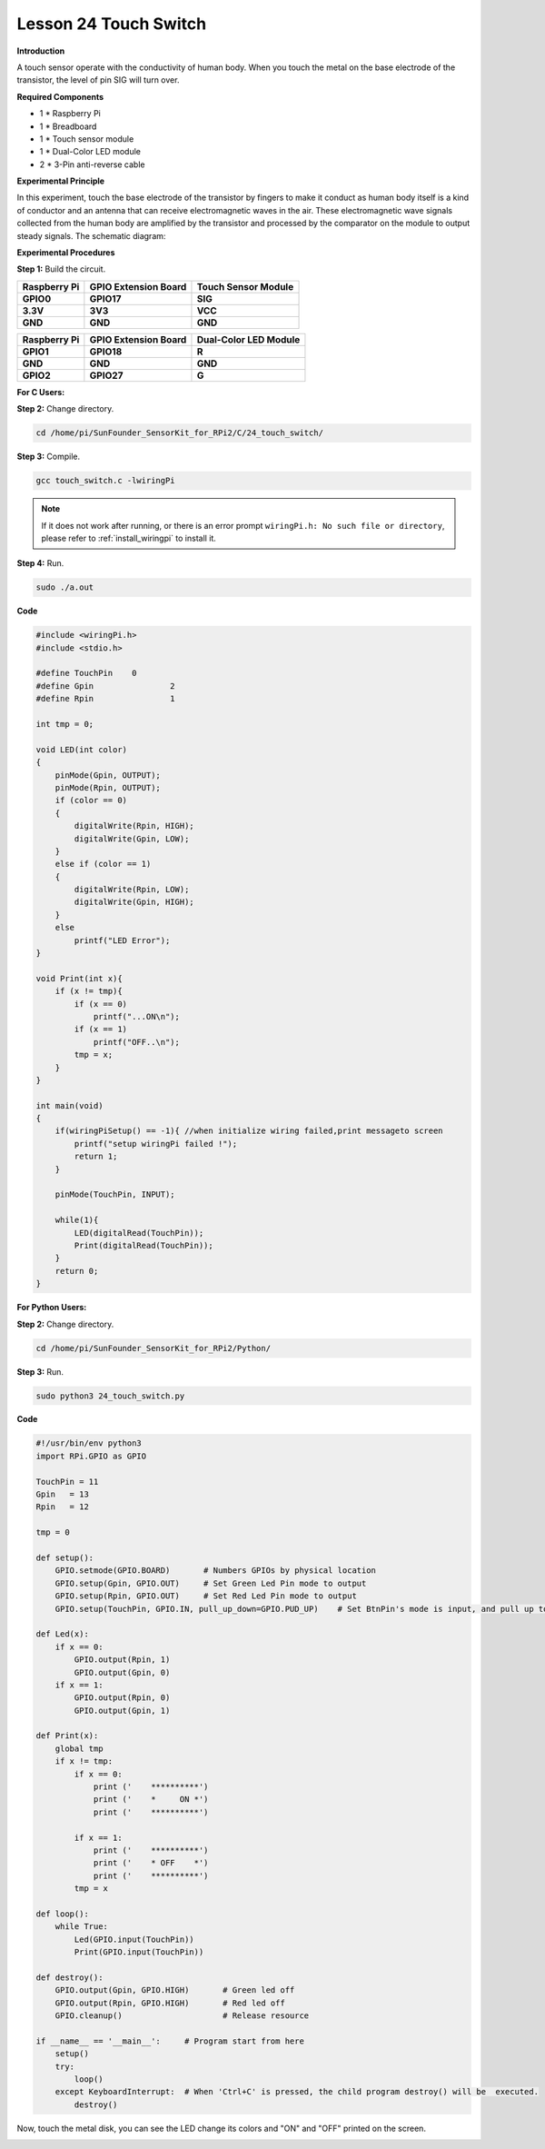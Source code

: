 Lesson 24 Touch Switch
========================

**Introduction**

A touch sensor operate with the conductivity of human body. When you
touch the metal on the base electrode of the transistor, the level of
pin SIG will turn over.

.. image:: media/image204.png
   :width: 200

**Required Components**

- 1 \* Raspberry Pi

- 1 \* Breadboard

- 1 \* Touch sensor module

- 1 \* Dual-Color LED module

- 2 \* 3-Pin anti-reverse cable

**Experimental Principle**

In this experiment, touch the base electrode of the transistor by
fingers to make it conduct as human body itself is a kind of conductor
and an antenna that can receive electromagnetic waves in the air. These
electromagnetic wave signals collected from the human body are amplified
by the transistor and processed by the comparator on the module to
output steady signals. The schematic diagram:

.. image:: media/image205.png
   :width: 5.02153in
   :height: 3.22361in

**Experimental Procedures**

**Step 1:** Build the circuit.

+-----------------------+----------------------+----------------------+
| **Raspberry Pi**      | **GPIO Extension     | **Touch Sensor       |
|                       | Board**              | Module**             |
+-----------------------+----------------------+----------------------+
| **GPIO0**             | **GPIO17**           | **SIG**              |
+-----------------------+----------------------+----------------------+
| **3.3V**              | **3V3**              | **VCC**              |
+-----------------------+----------------------+----------------------+
| **GND**               | **GND**              | **GND**              |
+-----------------------+----------------------+----------------------+

+-----------------------+----------------------+----------------------+
| **Raspberry Pi**      | **GPIO Extension     | **Dual-Color LED     |
|                       | Board**              | Module**             |
+-----------------------+----------------------+----------------------+
| **GPIO1**             | **GPIO18**           | **R**                |
+-----------------------+----------------------+----------------------+
| **GND**               | **GND**              | **GND**              |
+-----------------------+----------------------+----------------------+
| **GPIO2**             | **GPIO27**           | **G**                |
+-----------------------+----------------------+----------------------+


.. image:: media/image206.png
  :width: 800

**For C Users:**

**Step 2:** Change directory.

.. raw:: html

    <run></run>

.. code-block::

    cd /home/pi/SunFounder_SensorKit_for_RPi2/C/24_touch_switch/

**Step 3:** Compile.

.. raw:: html

    <run></run>

.. code-block::

    gcc touch_switch.c -lwiringPi

.. note::

    If it does not work after running, or there is an error prompt ``wiringPi.h: No such file or directory``, please refer to :ref:`install_wiringpi` to install it.

**Step 4:** Run.

.. raw:: html

    <run></run>

.. code-block::

    sudo ./a.out

**Code**

.. code-block:: c

    #include <wiringPi.h>
    #include <stdio.h>

    #define TouchPin	0
    #define Gpin		2
    #define Rpin		1

    int tmp = 0;

    void LED(int color)
    {
        pinMode(Gpin, OUTPUT);
        pinMode(Rpin, OUTPUT);
        if (color == 0)
        {
            digitalWrite(Rpin, HIGH);
            digitalWrite(Gpin, LOW);
        }
        else if (color == 1)
        {
            digitalWrite(Rpin, LOW);
            digitalWrite(Gpin, HIGH);
        }
        else
            printf("LED Error");
    }

    void Print(int x){
        if (x != tmp){
            if (x == 0)
                printf("...ON\n");
            if (x == 1)
                printf("OFF..\n");
            tmp = x;
        }
    }

    int main(void)
    {
        if(wiringPiSetup() == -1){ //when initialize wiring failed,print messageto screen
            printf("setup wiringPi failed !");
            return 1; 
        }

        pinMode(TouchPin, INPUT);
        
        while(1){
            LED(digitalRead(TouchPin));	
            Print(digitalRead(TouchPin));	
        }
        return 0;
    }

**For Python Users:**

**Step 2:** Change directory.

.. raw:: html

    <run></run>

.. code-block::

    cd /home/pi/SunFounder_SensorKit_for_RPi2/Python/

**Step 3:** Run.

.. raw:: html

    <run></run>

.. code-block::

    sudo python3 24_touch_switch.py

**Code**

.. raw:: html

    <run></run>

.. code-block:: python

    #!/usr/bin/env python3
    import RPi.GPIO as GPIO

    TouchPin = 11
    Gpin   = 13
    Rpin   = 12

    tmp = 0

    def setup():
        GPIO.setmode(GPIO.BOARD)       # Numbers GPIOs by physical location
        GPIO.setup(Gpin, GPIO.OUT)     # Set Green Led Pin mode to output
        GPIO.setup(Rpin, GPIO.OUT)     # Set Red Led Pin mode to output
        GPIO.setup(TouchPin, GPIO.IN, pull_up_down=GPIO.PUD_UP)    # Set BtnPin's mode is input, and pull up to high level(3.3V)

    def Led(x):
        if x == 0:
            GPIO.output(Rpin, 1)
            GPIO.output(Gpin, 0)
        if x == 1:
            GPIO.output(Rpin, 0)
            GPIO.output(Gpin, 1)
        
    def Print(x):
        global tmp
        if x != tmp:
            if x == 0:
                print ('    **********')
                print ('    *     ON *')
                print ('    **********')
        
            if x == 1:
                print ('    **********')
                print ('    * OFF    *')
                print ('    **********')
            tmp = x

    def loop():
        while True:
            Led(GPIO.input(TouchPin))
            Print(GPIO.input(TouchPin))

    def destroy():
        GPIO.output(Gpin, GPIO.HIGH)       # Green led off
        GPIO.output(Rpin, GPIO.HIGH)       # Red led off
        GPIO.cleanup()                     # Release resource

    if __name__ == '__main__':     # Program start from here
        setup()
        try:
            loop()
        except KeyboardInterrupt:  # When 'Ctrl+C' is pressed, the child program destroy() will be  executed.
            destroy()

Now, touch the metal disk, you can see the LED change its colors and
\"ON\" and \"OFF\" printed on the screen.

.. image:: media/image207.jpeg